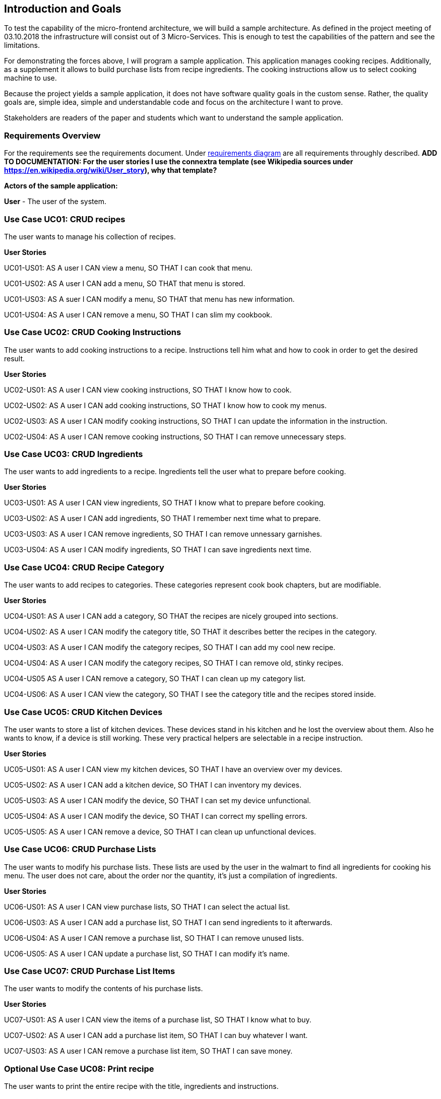 [[section-introduction-and-goals]]
== Introduction and Goals

To test the capability of the micro-frontend architecture, we will build a sample architecture. As defined in the project meeting of 03.10.2018 the infrastructure will consist out of 3 Micro-Services. This is enough to test the capabilities of the pattern and see the limitations.

For demonstrating the forces above, I will program a sample application. This application manages cooking recipes. Additionally, as a supplement it allows to build purchase lists from recipe ingredients. The cooking instructions allow us to select cooking machine to use.

Because the project yields a sample application, it does not have software quality goals in the custom sense. Rather, the quality goals are, simple idea, simple and understandable code and focus on the architecture I want to prove.

Stakeholders are readers of the paper and students which want to understand the sample application.

=== Requirements Overview

For the requirements see the requirements document. Under https://sp.mattbaumann.ch/Shared%20Documents/Architecture%20Documentation/RequirementsDiagram.pdf[requirements diagram] are all requirements throughly described. *ADD TO DOCUMENTATION: For the user stories I use the connextra template (see Wikipedia sources under https://en.wikipedia.org/wiki/User_story), why that template?*

*Actors of the sample application:*

*User* - The user of the system.

=== Use Case UC01: CRUD recipes ===

The user wants to manage his collection of recipes.

*User Stories*

UC01-US01: AS A user I CAN view a menu, SO THAT I can cook that menu.

UC01-US02: AS A user I CAN add a menu, SO THAT that menu is stored.

UC01-US03: AS A suer I CAN modify a menu, SO THAT that menu has new information.

UC01-US04: AS A user I CAN remove a menu, SO THAT I can slim my cookbook.


=== Use Case UC02: CRUD Cooking Instructions ===

The user wants to add cooking instructions to a recipe. Instructions tell him what and how to cook in order to get the desired result.

*User Stories*

UC02-US01: AS A user I CAN view cooking instructions, SO THAT I know how to cook.

UC02-US02: AS A user I CAN add cooking instructions, SO THAT I know how to cook my menus.

UC02-US03: AS A user I CAN modify cooking instructions, SO THAT I can update the information in the instruction.

UC02-US04: AS A user I CAN remove cooking instructions, SO THAT I can remove unnecessary steps.

=== Use Case UC03: CRUD Ingredients ===

The user wants to add ingredients to a recipe. Ingredients tell the user what to prepare before cooking.

*User Stories*

UC03-US01: AS A user I CAN view ingredients, SO THAT I know what to prepare before cooking.

UC03-US02: AS A user I CAN add ingredients, SO THAT I remember next time what to prepare.

UC03-US03: AS A user I CAN remove ingredients, SO THAT I can remove unnessary garnishes.

UC03-US04: AS A user I CAN modify ingredients, SO THAT I can save ingredients next time.

=== Use Case UC04: CRUD Recipe Category ===

The user wants to add recipes to categories. These categories represent cook book chapters, but are modifiable.

*User Stories*

UC04-US01: AS A user I CAN add a category, SO THAT the recipes are nicely grouped into sections.

UC04-US02: AS A user I CAN modify the category title, SO THAT it describes better the recipes in the category.

UC04-US03: AS A user I CAN modify the category recipes, SO THAT I can add my cool new recipe.

UC04-US04: AS A user I CAN modify the category recipes, SO THAT I can remove old, stinky recipes.

UC04-US05 AS A user I CAN remove a category, SO THAT I can clean up my category list.

UC04-US06: AS A user I CAN view the category, SO THAT I see the category title and the recipes stored inside.

=== Use Case UC05: CRUD Kitchen Devices ===

The user wants to store a list of kitchen devices. These devices stand in his kitchen and he lost the overview about them. Also he wants to know, if a device is still working. These very practical helpers are selectable in a recipe instruction.

*User Stories*

UC05-US01: AS A user I CAN view my kitchen devices, SO THAT I have an overview over my devices.

UC05-US02: AS A user I CAN add a kitchen device, SO THAT I can inventory my devices.

UC05-US03: AS A user I CAN modify the device, SO THAT I can set my device unfunctional.

UC05-US04: AS A user I CAN modify the device, SO THAT I can correct my spelling errors.

UC05-US05: AS A user I CAN remove a device, SO THAT I can clean up unfunctional devices.

=== Use Case UC06: CRUD Purchase Lists ===

The user wants to modify his purchase lists. These lists are used by the user in the walmart to find all ingredients for cooking his menu. The user does not care, about the order nor the quantity, it's just a compilation of ingredients.

*User Stories*

UC06-US01: AS A user I CAN view purchase lists, SO THAT I can select the actual list.

UC06-US03: AS A user I CAN add a purchase list, SO THAT I can send ingredients to it afterwards.

UC06-US04: AS A user I CAN remove a purchase list, SO THAT I can remove unused lists.

UC06-US05: AS A user I CAN update a purchase list, SO THAT I can modify it's name.


=== Use Case UC07: CRUD Purchase List Items ===

The user wants to modify the contents of his purchase lists.

*User Stories*

UC07-US01: AS A user I CAN view the items of a purchase list, SO THAT I know what to buy.

UC07-US02: AS A user I CAN add a purchase list item, SO THAT I can buy whatever I want.

UC07-US03: AS A user I CAN remove a purchase list item, SO THAT I can save money.

=== Optional Use Case UC08: Print recipe ===

The user wants to print the entire recipe with the title, ingredients and instructions.

*User Stories*

UC08-US01: AS A user I CAN print the recipe, SO THAT I can cook after it.

=== Optional Use Case UC09: Print Purchase List ===

The user wants to print the entire purchase list with all items.

*User Stories*

UC08-US01: AS A user I CAN print the purchase list, SO THAT I can buy the items.

=== Optional Use Case UC10: Attach a Cooking Device to Cooking Instructions ===

The user wants to see his device in the cooking instructions so that he immediately knows what to do.

*User Stories*

UC10-US01: AS A user I CAN see the device in the cooking instructions, SO THAT I know faster what to do.

UC10-US02: AS A user I CAN set the device in the cooking instructions editor pane, SO THAT I know next time what device I should use.

=== Optional Use Case UC11: Add Menu Ingredients to Purchase List ===

The user wants to add menu ingredients to purchase list.

*User Stories*
UC11-US01: AS A user I CAN select the purchase list in the recipe view, SO THAT all ingredients are sent to the purchase list.

=== Optional Use Case UC12: Mark Purchase Item as Bought ===

The user wants to use the application in the store, therefore he wants to mark items as purchased.

*User Stories*
UC12-US01: AS A user I CAN mark bought purchase items as done, SO THAT I know what to buy next.